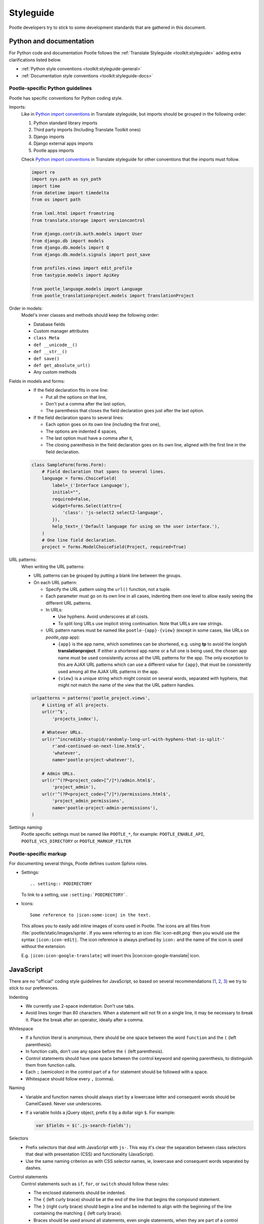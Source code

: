 .. _styleguide:

Styleguide
==========

Pootle developers try to stick to some development standards that are
gathered in this document.

Python and documentation
------------------------

For Python code and documentation Pootle follows the
:ref:`Translate Styleguide <toolkit:styleguide>` adding extra
clarifications listed below.

- :ref:`Python style conventions <toolkit:styleguide-general>`

- :ref:`Documentation style conventions <toolkit:styleguide-docs>`


Pootle-specific Python guidelines
^^^^^^^^^^^^^^^^^^^^^^^^^^^^^^^^^

Pootle has specific conventions for Python coding style.

Imports:
  Like in `Python import conventions 
  <http://docs.translatehouse.org/projects/translate-toolkit/en/latest/development/styleguide.html#styleguide-imports>`_
  in Translate styleguide, but imports should be grouped in the following order:

  1) Python standard library imports
  2) Third party imports (Including Translate Toolkit ones)
  3) Django imports
  4) Django external apps imports
  5) Pootle apps imports

  Check `Python import conventions
  <http://docs.translatehouse.org/projects/translate-toolkit/en/latest/development/styleguide.html#styleguide-imports>`_
  in Translate styleguide for other conventions that the imports must follow.

  .. code-block:: python

    import re
    import sys.path as sys_path
    import time
    from datetime import timedelta
    from os import path

    from lxml.html import fromstring
    from translate.storage import versioncontrol

    from django.contrib.auth.models import User
    from django.db import models
    from django.db.models import Q
    from django.db.models.signals import post_save

    from profiles.views import edit_profile
    from tastypie.models import ApiKey

    from pootle_language.models import Language
    from pootle_translationproject.models import TranslationProject

Order in models:
  Model's inner classes and methods should keep the following order:

  - Database fields
  - Custom manager attributes
  - ``class Meta``
  - ``def __unicode__()``
  - ``def __str__()``
  - ``def save()``
  - ``def get_absolute_url()``
  - Any custom methods


Fields in models and forms:
  - If the field declaration fits in one line:

    - Put all the options on that line,
    - Don't put a comma after the last option,
    - The parenthesis that closes the field declaration goes just after the last
      option.

  - If the field declaration spans to several lines:

    - Each option goes on its own line (including the first one),
    - The options are indented 4 spaces,
    - The last option must have a comma after it,
    - The closing parenthesis in the field declaration goes on its own line,
      aligned with the first line in the field declaration.

  .. code-block:: python

    class SampleForm(forms.Form):
        # Field declaration that spans to several lines.
        language = forms.ChoiceField(
            label=_('Interface Language'),
            initial="",
            required=False,
            widget=forms.Select(attrs={
                'class': 'js-select2 select2-language',
            }),
            help_text=_('Default language for using on the user interface.'),
        )
        # One line field declaration.
        project = forms.ModelChoiceField(Project, required=True)


URL patterns:
  When writing the URL patterns:

  - URL patterns can be grouped by putting a blank line between the groups.
  - On each URL pattern:

    - Specify the URL pattern using the ``url()`` function, not a tuple.
    - Each parameter must go on its own line in all cases, indenting them one
      level to allow easily seeing the different URL patterns.
    - In URLs:

      - Use hyphens. Avoid underscores at all costs.
      - To split long URLs use implicit string continuation. Note that URLs are
        raw strings.

    - URL pattern names must be named like ``pootle-{app}-{view}`` (except in
      some cases, like URLs on *pootle_app* app):

      - ``{app}`` is the app name, which sometimes can be shortened, e.g. using
        **tp** to avoid the longish **translationproject**. If either a
        shortened app name or a full one is being used, the chosen app name
        must be used consistently across all the URL patterns for the app. The
        only exception to this are AJAX URL patterns which can use a different
        value for ``{app}``, that must be consistently used among all the AJAX
        URL patterns in the app.
      - ``{view}`` is a unique string which might consist on several words,
        separated with hyphens, that might not match the name of the view that
        the URL pattern handles.

  .. code-block:: python

    urlpatterns = patterns('pootle_project.views',
        # Listing of all projects.
        url(r'^$',
            'projects_index'),

        # Whatever URLs.
        url(r'^incredibly-stupid/randomly-long-url-with-hyphens-that-is-split-'
            r'and-continued-on-next-line.html$',
            'whatever',
            name='pootle-project-whatever'),

        # Admin URLs.
        url(r'^(?P<project_code>[^/]*)/admin.html$',
            'project_admin'),
        url(r'^(?P<project_code>[^/]*)/permissions.html$',
            'project_admin_permissions',
            name='pootle-project-admin-permissions'),
    )



Settings naming:
  Pootle specific settings must be named like ``POOTLE_*``, for example:
  ``POOTLE_ENABLE_API``, ``POOTLE_VCS_DIRECTORY`` or ``POOTLE_MARKUP_FILTER``


Pootle-specific markup
^^^^^^^^^^^^^^^^^^^^^^

For documenting several things, Pootle defines custom Sphinx roles.

- Settings::

    .. setting:: PODIRECTORY

  To link to a setting, use ``:setting:`PODIRECTORY```.

- Icons::

    Some reference to |icon:some-icon| in the text.

  This allows you to easily add inline images of icons used in Pootle.
  The icons are all files from :file:`pootle/static/images/sprite`.  If you
  were referring to an icon :file:`icon-edit.png` then you would use the syntax
  ``|icon:icon-edit|``.  The icon reference is always prefixed by ``icon:``
  and the name of the icon is used without the extension.

  E.g. ``|icon:icon-google-translate|`` will insert this
  |icon:icon-google-translate| icon.




JavaScript
----------

There are no "official" coding style guidelines for JavaScript, so based
on several recommendations (`1`_, `2`_, `3`_) we try to stick to our
preferences.

Indenting
  - We currently use 2-space indentation. Don't use tabs.

  - Avoid lines longer than 80 characters. When a statement will not fit
    on a single line, it may be necessary to break it. Place the break
    after an operator, ideally after a comma.

Whitespace
  - If a function literal is anonymous, there should be one space between
    the word ``function`` and the ``(`` (left parenthesis).

  - In function calls, don't use any space before the ``(`` (left parenthesis).

  - Control statements should have one space between the control keyword
    and opening parenthesis, to distinguish them from function calls.

  - Each ``;`` (semicolon) in the control part of a ``for`` statement should
    be followed with a space.

  - Whitespace should follow every ``,`` (comma).

Naming
  - Variable and function names should always start by a lowercase letter
    and consequent words should be CamelCased. Never use underscores.

  - If a variable holds a jQuery object, prefix it by a dollar sign ``$``. For
    example:

    .. code-block:: javascript

      var $fields = $('.js-search-fields');

Selectors
  - Prefix selectors that deal with JavaScript with ``js-``. This way it's
    clear the separation between class selectors that deal with presentation
    (CSS) and functionality (JavaScript).

  - Use the same naming criterion as with CSS selector names, ie, lowercase and
    consequent words separated by dashes.

Control statements
  Control statements such as ``if``, ``for``, or ``switch`` should follow
  these rules:

  - The enclosed statements should be indented.

  - The ``{`` (left curly brace) should be at the end of the line that
    begins the compound statement.

  - The ``}`` (right curly brace) should begin a line and be indented
    to align with the beginning of the line containing the matching
    ``{`` (left curly brace).

  - Braces should be used around all statements, even single statements,
    when they are part of a control structure, such as an ``if`` or ``for``
    statement. This makes it easier to add statements without accidentally
    introducing bugs.

  - Should have one space between the control keyword and opening
    parenthesis, to distinguish them from function calls.

String
  - A string literal should be wrapped in single quotes.

  - ``join`` should be used to concatenate pieces instead of ``+`` because
    it is usually faster to put the pieces into an array and join them.

Number
  - ``radix`` should be specified in the ``parseInt`` function to
    eliminate reader confusion and to guarantee predictable behavior.

Examples
  - ``if`` statements

    .. code-block:: javascript

      if (condition) {
        statements
      }

      if (condition) {
        statements
      } else {
        statements
      }

      if (condition) {
        statements
      } else if (condition) {
        statements
      } else {
        statements
      }

  - ``for`` statements

    .. code-block:: javascript

      for (initialization; condition; update) {
        statements;
      }

      for (variable in object) {
        if (condition) {
          statements
        }
      }

  - ``switch`` statements

    .. code-block:: javascript

      switch (condition) {
        case 1:
          statements
          break;

        case 2:
          statements
          break;

        default:
          statements
      }

HTML
----

Indenting
  - Indent using 2 spaces. Don't use tabs.

  - Although it's desirable to avoid lines longer than 80 characters, most of
    the time the templating library doesn't easily allow this. So try not to
    extend too much the line length.

Template naming
  - If a template name consists on several words they must be joined using
    underscores (never hyphens), e.g. *my_precious_template.html*

  - If a template is being used in AJAX views, even if it is also used for
    including it on other templates, the first word on its name must be `xhr`,
    e.g. *xhr_tag_form.html*.

  - If a template is intended to be included by other templates, and it is not
    going to be used directly, start its name with an underscore, e.g.
    *_included_template.html*.

CSS
---

Indenting
  - Indent using 4 spaces. Don't use tabs.

  - Put selectors and braces on their own lines.

  Good:

  .. code-block:: css

    .foo-bar,
    .foo-bar:hover
    {
        background-color: #eee;
    }

  Bad:

  .. code-block:: css

    .foo-bar, .foo-bar:hover {
      background-color: #eee;
    }

Naming
  - Selectors should all be in lowercase and consequent words should be
    separated using dashes. As an example, rather use ``.tm-results`` and not
    ``.TM_results``.

.. _1: http://javascript.crockford.com/code.html
.. _2: http://drupal.org/node/172169
.. _3: http://docs.jquery.com/JQuery_Core_Style_Guidelines
